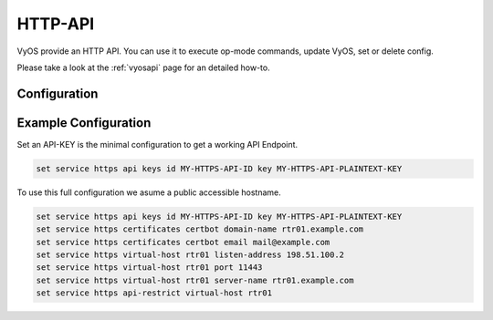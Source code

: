 .. _http-api:

########
HTTP-API
########

VyOS provide an HTTP API. You can use it to execute op-mode commands,
update VyOS, set or delete config.

Please take a look at the :ref:`vyosapi` page for an detailed how-to.

*************
Configuration
*************

.. cfgcmd:: set service https api keys id <name> key <apikey>

   Set a named api key. Every key has the same, full permissions
   on the system.

.. cfgcmd:: set service https api debug

   To enable debug messages. Available via :opcmd:`show log` or
   :opcmd:`monitor log`

.. cfgcmd:: set service https api strict

   Enforce strict path checking

.. cfgcmd:: set service https virtual-host <vhost> listen-address
            <ipv4 or ipv6 address>

   Address to listen for HTTPS requests

.. cfgcmd:: set service https virtual-host <vhost> port <1-65535>

   Port to listen for HTTPS requests; default 443

.. cfgcmd:: set service https virtual-host <vhost> server-name <text>

   Server names for virtual hosts it can be exact, wildcard or regex.

.. cfgcmd:: set service https api-restrict virtual-host <vhost>

   By default, nginx exposes the local API on all virtual servers.
   Use this to restrict nginx to one or more virtual hosts.

.. cfgcmd:: set service https certificates certbot domain-name <text>

   Domain name(s) for which to obtain certificate

.. cfgcmd:: set service https certificates certbot email

   Email address to associate with certificate

.. cfgcmd:: set service https certificates system-generated-certificate

   Use an automatically generated self-signed certificate

.. cfgcmd:: set service https certificates system-generated-certificate
   lifetime <days>

   Lifetime in days; default is 365


*********************
Example Configuration
*********************

Set an API-KEY is the minimal configuration to get a working API Endpoint.

.. code-block:: none

   set service https api keys id MY-HTTPS-API-ID key MY-HTTPS-API-PLAINTEXT-KEY


To use this full configuration we asume a public accessible hostname.

.. code-block:: none

   set service https api keys id MY-HTTPS-API-ID key MY-HTTPS-API-PLAINTEXT-KEY
   set service https certificates certbot domain-name rtr01.example.com
   set service https certificates certbot email mail@example.com
   set service https virtual-host rtr01 listen-address 198.51.100.2
   set service https virtual-host rtr01 port 11443
   set service https virtual-host rtr01 server-name rtr01.example.com
   set service https api-restrict virtual-host rtr01
